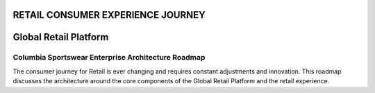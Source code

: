 ==================================
RETAIL CONSUMER EXPERIENCE JOURNEY
==================================
======================
Global Retail Platform
======================

***************************************************
Columbia Sportswear Enterprise Architecture Roadmap
***************************************************
The consumer journey for Retail is ever changing and requires constant adjustments and innovation. This roadmap discusses the architecture around the core components of the Global Retail Platform and the retail experience.
